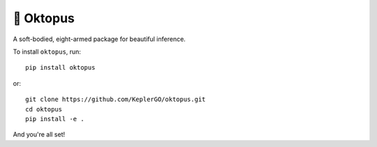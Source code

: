 🐙 Oktopus
==========
|ci-badge|

.. |ci-badge| image:: https://travis-ci.org/KeplerGO/oktopus.svg?branch=master

A soft-bodied, eight-armed package for beautiful inference.

To install ``oktopus``, run::

    pip install oktopus

or::

    git clone https://github.com/KeplerGO/oktopus.git
    cd oktopus
    pip install -e .

And you're all set!
